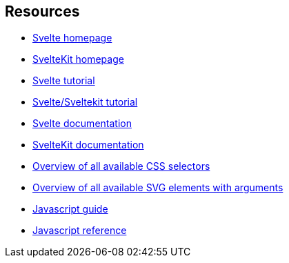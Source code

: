 == Resources
- http://svelte.dev[Svelte homepage]
- http://kit.svelte.dev[SvelteKit homepage]
- http://svelte.dev/tutorial[Svelte tutorial]
- http://learn.svelte.dev[Svelte/Sveltekit tutorial]
- http://svelte.dev/docs[Svelte documentation]
- http://kit.svelte.dev/docs[SvelteKit documentation]

- https://developer.mozilla.org/en-US/docs/Web/CSS/CSS_Selectors[Overview of all available CSS selectors]
- https://developer.mozilla.org/en-US/docs/Web/SVG/Element[Overview of all available SVG elements with arguments]
- https://developer.mozilla.org/en-US/docs/Web/JavaScript/Guide[Javascript guide]
- https://developer.mozilla.org/en-US/docs/Web/JavaScript/Reference[Javascript reference]